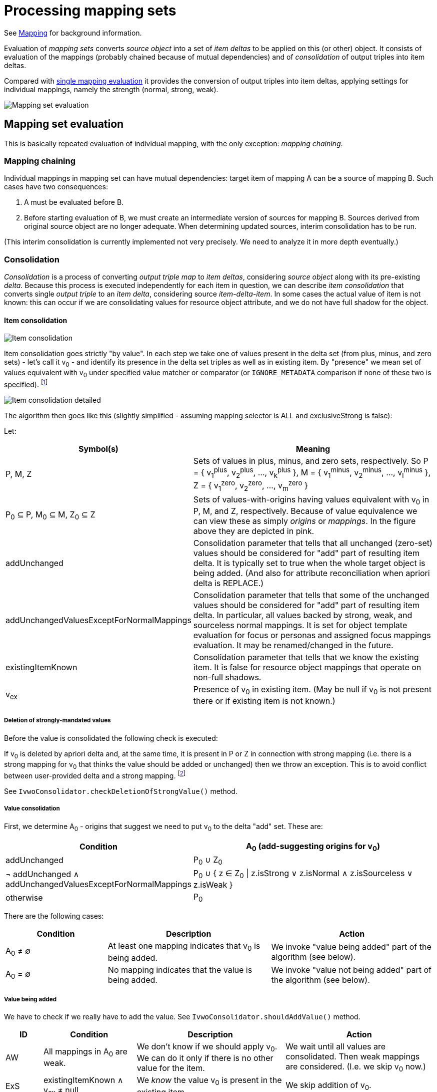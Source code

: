 = Processing mapping sets

See link:https://wiki.evolveum.com/display/midPoint/Mapping[Mapping] for background information.

Evaluation of _mapping sets_ converts _source object_ into a set of _item deltas_ to be applied on this (or other) object.
It consists of evaluation of the mappings (probably chained because of mutual dependencies) and of _consolidation_
of output triples into item deltas.

Compared with link:../mappings/[single mapping evaluation] it provides the conversion of output triples into item deltas,
applying settings for individual mappings, namely the strength (normal, strong, weak).

image::mapping set evaluation.png["Mapping set evaluation"]

== Mapping set evaluation

This is basically repeated evaluation of individual mapping, with the only exception: _mapping chaining_.

=== Mapping chaining

Individual mappings in mapping set can have mutual dependencies: target item of mapping A can be a source of mapping B.
Such cases have two consequences:

1. A must be evaluated before B.
2. Before starting evaluation of B, we must create an intermediate version of sources for mapping B. Sources derived
from original source object are no longer adequate. When determining updated sources, interim consolidation has to be
run.

(This interim consolidation is currently implemented not very precisely. We need to analyze it in more depth eventually.)

=== Consolidation

_Consolidation_ is a process of converting _output triple map_ to _item deltas_, considering _source object_ along with
its pre-existing _delta_. Because this process is executed independently for each item in question, we can describe _item
consolidation_ that converts single _output triple_ to an _item delta_, considering source _item-delta-item_. In some cases
the actual value of item is not known: this can occur if we are consolidating values for resource object attribute, and
we do not have full shadow for the object.

==== Item consolidation

image::item consolidation.png["Item consolidation"]

Item consolidation goes strictly "by value". In each step we take one of values present in the delta set (from plus,
minus, and zero sets) - let's call it v~0~ - and identify its presence in the delta set triples as well as in existing item.
By "presence" we mean set of values equivalent with v~0~ under specified value matcher or comparator (or `IGNORE_METADATA`
comparison if none of these two is specified). footnote:[The implementation seems to be not quite correct when it comes
to comparing values.]

image::item consolidation detailed.png["Item consolidation detailed"]

The algorithm then goes like this (slightly simplified - assuming mapping selector is ALL and exclusiveStrong is false):

Let:

[cols="4,8a"]
[%header]
|===
| Symbol(s) | Meaning
| P, M, Z
| Sets of values in plus, minus, and zero sets, respectively.
So P = { v~1~^plus^, v~2~^plus^, ..., v~k~^plus^ }, M = { v~1~^minus^, v~2~^minus^, ..., v~l~^minus^ },
Z = { v~1~^zero^, v~2~^zero^, ..., v~m~^zero^ }

| P~0~ &SubsetEqual; P, M~0~ &SubsetEqual; M, Z~0~ &SubsetEqual; Z
| Sets of values-with-origins having values equivalent with v~0~ in P, M, and Z, respectively.
Because of value equivalence we can view these as simply _origins_ or _mappings_.
In the figure above they are depicted in pink.

| addUnchanged
| Consolidation parameter that tells that all unchanged (zero-set) values should be considered for "add" part of resulting
item delta. It is typically set to true when the whole target object is being added. (And also for attribute reconciliation
when apriori delta is REPLACE.)

| addUnchangedValuesExceptForNormalMappings
| Consolidation parameter that tells that some of the unchanged values should be considered for "add" part of resulting
item delta. In particular, all values backed by strong, weak, and sourceless normal mappings. It is set for
object template evaluation for focus or personas and assigned focus mappings evaluation. It may be renamed/changed
in the future.

| existingItemKnown
| Consolidation parameter that tells that we know the existing item. It is false for resource object mappings
that operate on non-full shadows.

| v~ex~
| Presence of v~0~ in existing item. (May be null if v~0~ is not present there or if existing item is not known.)
|===

===== Deletion of strongly-mandated values

Before the value is consolidated the following check is executed:

If v~0~ is deleted by apriori delta and, at the same time, it is present in P or Z in connection with
strong mapping (i.e. there is a strong mapping for v~0~ that thinks the value should be added or unchanged) then we
throw an exception. This is to avoid conflict between user-provided delta and a strong mapping.
footnoteref:[unclear,It is not quite clear if this behavior is 100% correct, because in this way we prioritize
not only user-specified values but all values that were computed by (any) previously evaluated mappings. However,
we are not going to remove this behavior now.]

See `IvwoConsolidator.checkDeletionOfStrongValue()` method.

===== Value consolidation

First, we determine A~0~ - origins that suggest we need to put v~0~ to the delta "add" set.
These are:

[cols="5,8"]
[%header]
|===
| Condition | A~0~ (add-suggesting origins for v~0~)
| addUnchanged |  P~0~ &#8746; Z~0~
| &#172; addUnchanged &#8743; addUnchangedValuesExceptForNormalMappings
| P~0~ &#8746; { z &isinv; Z~0~ \| z.isStrong &or; z.isNormal &and; z.isSourceless &or; z.isWeak }

| otherwise
| P~0~
|===

There are the following cases:

[cols="5,8a,8a"]
[%header]
|===
| Condition | Description | Action
| A~0~ &#8800; &#8709;
| At least one mapping indicates that v~0~ is being added.
| We invoke "value being added" part of the algorithm (see below).

| A~0~ = &#8709;
| No mapping indicates that the value is being added.
| We invoke "value not being added" part of the algorithm (see below).
|===

===== Value being added

We have to check if we really have to add the value. See `IvwoConsolidator.shouldAddValue()` method.

[cols="2,5,8,8a"]
[%header]
|===
| ID | Condition | Description | Action
| AW | All mappings in A~0~ are weak.
| We don't know if we should apply v~0~. We can do it only if there is no other value for the item.
| We wait until all values are consolidated. Then weak mappings are considered. (I.e. we skip v~0~ now.)

| ExS | existingItemKnown &and; v~ex~&nbsp;&ne;&nbsp;null
| We _know_ the value v~0~ is present in the existing item.
| We skip addition of v~0~.

| ExA | &not;existingItemKnown &and; &exist;z &in; Z~0~: &not;z.isWeak
| We _assume_ the value v~0~ is present in the existing item. (Although we do not know the current value
of the item, we have at least one non-weak mapping that thinks the value was unchanged.)
| We skip addition of v~0~.

| NSwA | There is no strong mapping in A~0~ and there is apriori delta for this item (with any value).
| In order to prioritize user-specified values before the ones that are computed by mappings we skip
v~0~ and do not pass it to the resulting delta.
footnoteref:[unclear]
| We skip addition of v~0~.

| Other | (all other cases)
| We should add v~0~.
| We put v~0~ to the "add" set of the delta.
|===

NOTE: From the metadata processing perspective, cases NSwA and ExS/ExA are different. In the former, the value v~0~
is really discarded, along with its metadata. However, in the latter, metadata of v~0~ should be taken into account
and merged with the metadata of the existing value that is equivalent with v~0~.

===== Value not being added

If Z~0~ = &varnothing; &and; M~0~ &ne; &varnothing; i.e. no mapping thinks that v~0~ should be kept and at least one
thinks that v~0~ should be removed, then the following is checked. (See `IvwoConsolidator.shouldDeleteValue()` method.)

[cols="2,5,8,8a"]
[%header]
|===
| ID | Condition | Description | Action
| AW-Ex | All mappings in M~0~ are weak and existing item has a value.
| ???
| We skip deletion of v~0~.

| ExS | existingItemKnown &and; v~ex~&nbsp;=&nbsp;null
| The value v~0~ is not present in the existing item.
We are requested to delete a value that is not there.
| We skip deletion of v~0~.

| NSwA | There is no strong mapping in M~0~ and there is apriori delta for this item (with any value).
| In order to prioritize user-specified values before the ones that are computed by mappings we skip
v~0~ and do not pass it to the resulting delta.
footnoteref:[unclear]
| We skip deletion of v~0~.

| Other | (all other cases)
| We should delete v~0~.
| We put v~0~ to the "delete" set of the delta.
|===
